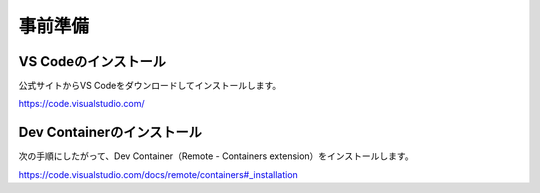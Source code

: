 事前準備
========

VS Codeのインストール
---------------------

公式サイトからVS Codeをダウンロードしてインストールします。

https://code.visualstudio.com/

Dev Containerのインストール
---------------------------

次の手順にしたがって、Dev Container（Remote - Containers extension）をインストールします。

https://code.visualstudio.com/docs/remote/containers#_installation
